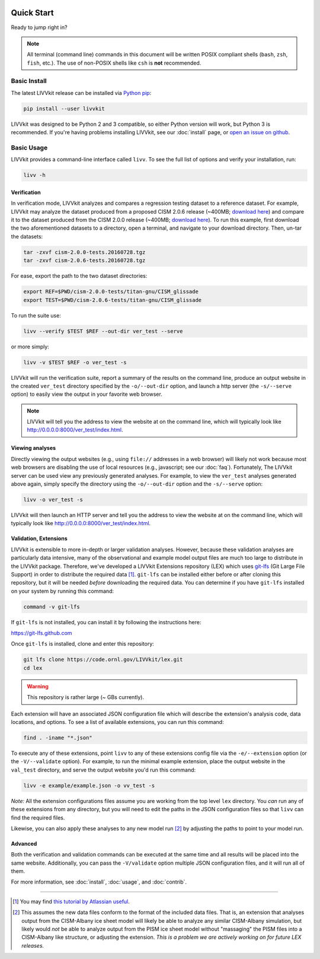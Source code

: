 .. figure:: _static/livvkit.png
    :width: 400px
    :align: center
    :alt: LIVVkit

Quick Start
===========

Ready to jump right in?

.. note::

    All terminal (command line) commands in this document will be written POSIX compliant shells
    (``bash``, ``zsh``, ``fish``, etc.). The use of non-POSIX shells like ``csh`` is **not**
    recommended.


Basic Install
-------------

The latest LIVVkit release can be installed via `Python pip <https://pip.pypa.io/en/stable/>`__:

.. code-block:: bash

    pip install --user livvkit


LIVVkit was designed to be Python 2 and 3 compatible, so either Python version will work, but Python
3 is recommended. If you're having problems installing LIVVkit, see our :doc:`install` page, or
`open an issue on github <https://github.com/livvkit/livvkit/issues>`__.


Basic Usage
-----------

LIVVkit provides a command-line interface called ``livv``. To see the full list of options and verify
your installation, run:

.. code-block:: bash

    livv -h

Verification 
^^^^^^^^^^^^

In verification mode, LIVVkit analyzes and compares a regression testing dataset to a reference
dataset. For example, LIVVkit may analyze the dataset produced from a proposed CISM 2.0.6 release
(~400MB; `download here <http://jhkennedy.org/LIVVkit/cism-2.0.6-tests.20160728.tgz>`__)
and compare it to the dataset produced from the CISM 2.0.0 release
(~400MB; `download here <http://jhkennedy.org/LIVVkit/cism-2.0.0-tests.20160728.tgz>`__).
To run this example, first download the two aforementioned datasets to a directory, open a terminal,
and navigate to your download directory. Then, un-tar the datasets:

.. code-block:: bash

    tar -zxvf cism-2.0.0-tests.20160728.tgz
    tar -zxvf cism-2.0.6-tests.20160728.tgz

For ease, export the path to the two dataset directories:

.. code-block:: bash


    export REF=$PWD/cism-2.0.0-tests/titan-gnu/CISM_glissade
    export TEST=$PWD/cism-2.0.6-tests/titan-gnu/CISM_glissade

To run the suite use:

.. code-block:: bash
    
    livv --verify $TEST $REF --out-dir ver_test --serve

or more simply:

.. code-block:: bash
    
    livv -v $TEST $REF -o ver_test -s

LIVVkit will run the verification suite, report a summary of the results on the command line,
produce an output website in the created ``ver_test`` directory specified by the ``-o/--out-dir``
option, and launch a http server (the ``-s/--serve`` option) to easily view the output in your
favorite web browser.

.. note:: 

    LIVVkit will tell you the address to view the website at on the command
    line, which will typically look like
    `http://0.0.0.0:8000/ver_test/index.html <http://0.0.0.0:8000/ver_test/index.html>`__.


Viewing analyses
^^^^^^^^^^^^^^^^

Directly viewing the output websites (e.g., using ``file://`` addresses in a web browser) will likely not work
because most web browsers are disabling the use of local resources (e.g., javascript; see our :doc:`faq`).
Fortunately, The LIVVkit server can be used view any previously generated analyses. For example, to view
the ``ver_test`` analyses generated above again, simply specify the directory using the
``-o/--out-dir`` option and the ``-s/--serve`` option:

.. code-block:: bash

    livv -o ver_test -s


LIVVkit will then launch an HTTP server and tell you the address to view the website at on the
command line, which will typically look like
`http://0.0.0.0:8000/ver_test/index.html <http://0.0.0.0:8000/ver_test/index.html>`__.


Validation, Extensions
^^^^^^^^^^^^^^^^^^^^^^

LIVVkit is extensible to more in-depth or larger validation analyses. However, because these validation
analyses are particularly data intensive, many of the observational and example model output files are
much too large to distribute in the LIVVkit package. Therefore, we've developed a LIVVkit Extensions
repository (LEX) which uses `git-lfs <https://git-lfs.github.com>`__ (Git Large File Support) in order to
distribute the required data  [#]_. ``git-lfs`` can be installed either before or after
cloning this repository, but it will be needed *before* downloading the required
data. You can determine if you have ``git-lfs`` installed on your system by running
this command:

.. code:: bash

    command -v git-lfs


If ``git-lfs`` is not installed, you can install it by following the instructions here:

https://git-lfs.github.com

Once ``git-lfs`` is installed, clone and enter this repository:

.. code:: bash

    git lfs clone https://code.ornl.gov/LIVVkit/lex.git
    cd lex

.. warning::

    This repository is rather large (~ GBs currently).

Each extension will have an associated JSON configuration file which will describe
the extension's analysis code, data locations, and options. To see a list of
available extensions, you can run this command:

.. code:: bash

    find . -iname "*.json"

To execute any of these extensions, point ``livv``
to any of these extensions config file via the ``-e/--extension`` option (or the
``-V/--validate`` option). For example, to run the minimal example extension,
place the output website in the ``val_test`` directory, and serve the output website
you'd run this command:

.. code:: bash

    livv -e example/example.json -o vv_test -s


*Note:* All the extension configurations files assume you are working from the
top level ``lex`` directory. You *can* run any of these extensions from any
directory, but you will need to edit the paths in the JSON configuration files so
that ``livv`` can find the required files.

Likewise, you can also apply these analyses to any new model run [#]_ by adjusting
the paths to point to your model run.


Advanced
^^^^^^^^

Both the verification and validation commands can be executed at the same time and all results will
be placed into the same website. Additionally, you can pass the ``-V/validate`` option multiple
JSON configuration files, and it will run all of them. 

For more information, see :doc:`install`, :doc:`usage`, and :doc:`contrib`.


----------------------------------------------------------------------------------------------------

.. [#] You may find
   `this tutorial by Atlassian useful <https://www.atlassian.com/git/tutorials/git-lfs>`__.

.. [#] This assumes the new data files conform to the format of the included data
   files. That is, an extension that analyses output from the CISM-Albany ice
   sheet model will likely be able to analyze any similar CISM-Albany simulation,
   but likely would *not* be able to analyze output from the PISM ice sheet
   model without "massaging" the PISM files into a CISM-Albany like structure, or
   adjusting the extension. *This is a problem we are actively working on for future
   LEX releases.*
